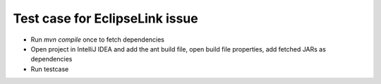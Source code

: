 Test case for EclipseLink issue
===============================

- Run `mvn compile` once to fetch dependencies
- Open project in IntelliJ IDEA and add the ant build file, open build file properties, add fetched JARs as dependencies
- Run testcase